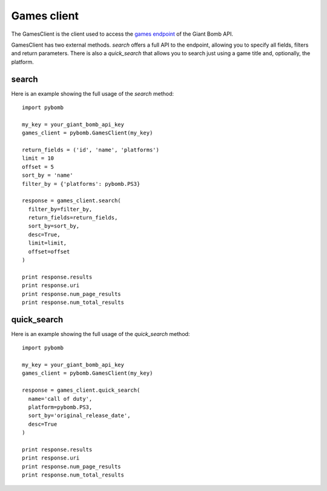Games client
============
The GamesClient is the client used to access the `games
endpoint <http://www.giantbomb.com/api/documentation#toc-0-17>`_ of the Giant Bomb API.

GamesClient has two external methods.
`search` offers a full API to the endpoint, allowing you to specify all fields,
filters and return parameters. There is also a `quick_search` that allows you
to search just using a game title and, optionally, the platform.

search
------
Here is an example showing the full usage of the `search` method::

    import pybomb

    my_key = your_giant_bomb_api_key
    games_client = pybomb.GamesClient(my_key)

    return_fields = ('id', 'name', 'platforms')
    limit = 10
    offset = 5
    sort_by = 'name'
    filter_by = {'platforms': pybomb.PS3}

    response = games_client.search(
      filter_by=filter_by,
      return_fields=return_fields,
      sort_by=sort_by,
      desc=True,
      limit=limit,
      offset=offset
    )

    print response.results
    print response.uri
    print response.num_page_results
    print response.num_total_results

quick_search
------------
Here is an example showing the full usage of the `quick_search` method::

    import pybomb

    my_key = your_giant_bomb_api_key
    games_client = pybomb.GamesClient(my_key)

    response = games_client.quick_search(
      name='call of duty',
      platform=pybomb.PS3,
      sort_by='original_release_date',
      desc=True
    )

    print response.results
    print response.uri
    print response.num_page_results
    print response.num_total_results
